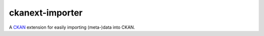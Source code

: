 ckanext-importer
################

A CKAN_ extension for easily importing (meta-)data into CKAN.

.. _CKAN: https://www.ckan.org

